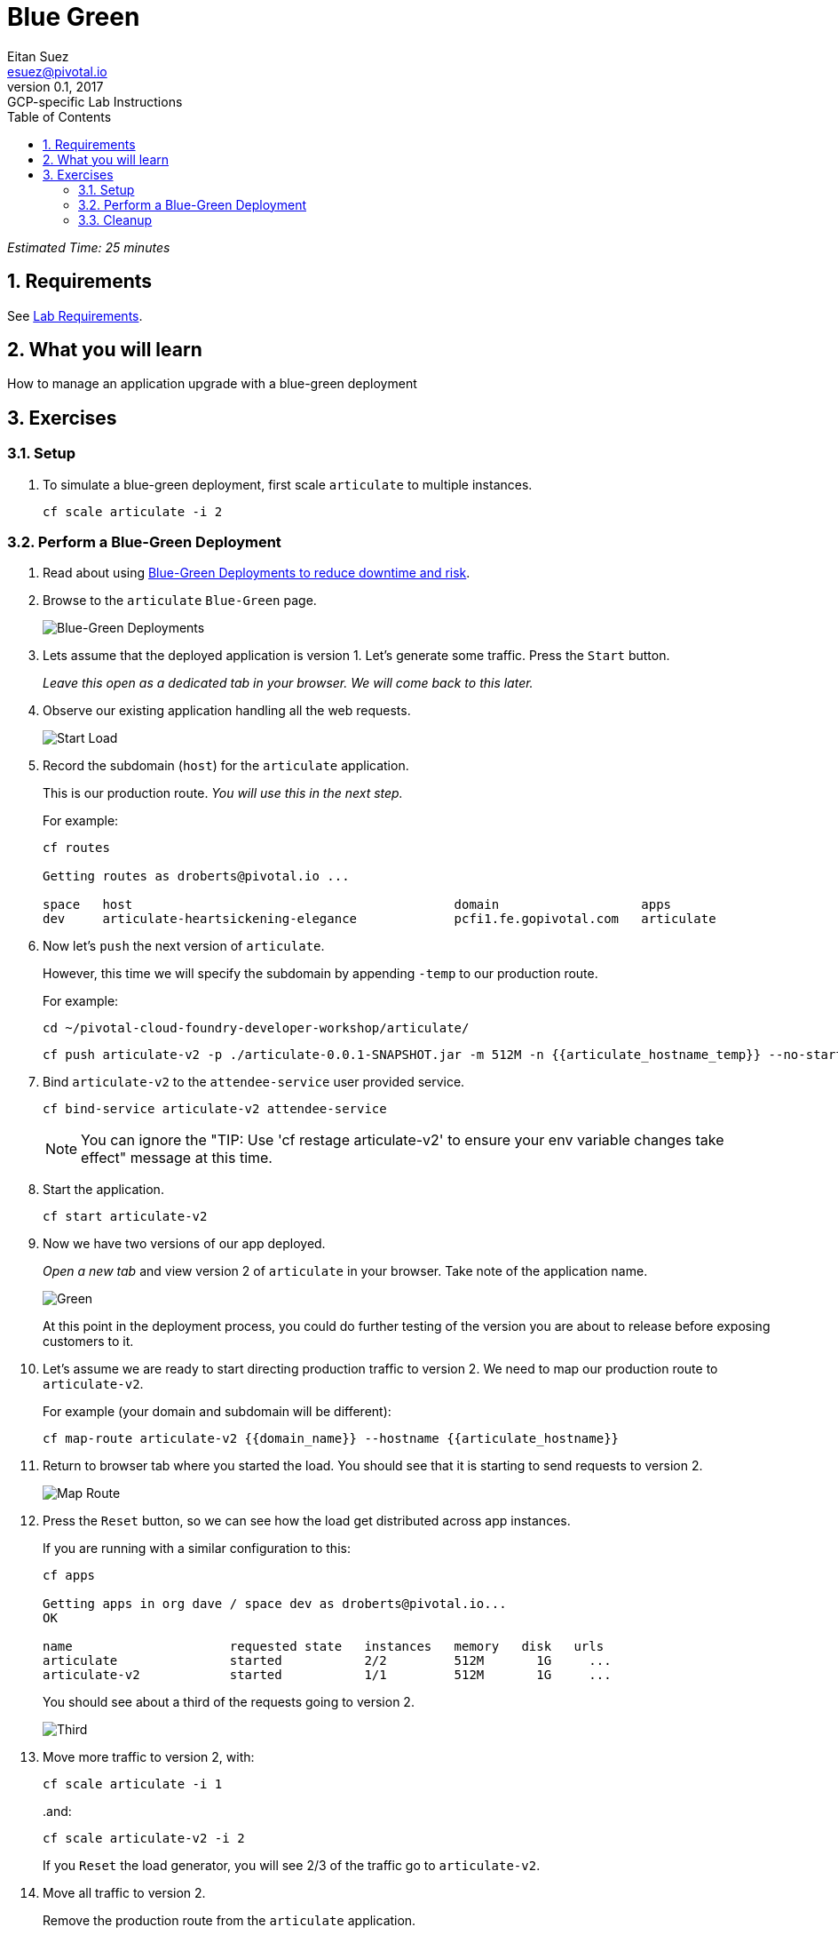= Blue Green
Eitan Suez <esuez@pivotal.io>
v0.1, 2017:  GCP-specific Lab Instructions
:doctype: book
:linkcss:
:docinfo: shared
:toc: left
:sectnums:
:linkattrs:
:icons: font
:source-highlighter: highlightjs
:imagesdir: images
:domain_name: {{domain_name}}
:articulate_hostname: {{articulate_hostname}}
:articulate_hostname_temp: {{articulate_hostname_temp}}

_Estimated Time: 25 minutes_

== Requirements

See link:requirements{outfilesuffix}[Lab Requirements].

== What you will learn

How to manage an application upgrade with a blue-green deployment

== Exercises

=== Setup

. To simulate a blue-green deployment, first scale `articulate` to multiple instances.
+
[source.terminal]
----
cf scale articulate -i 2
----

=== Perform a Blue-Green Deployment

. Read about using https://docs.pivotal.io/pivotalcf/devguide/deploy-apps/blue-green.html[Blue-Green Deployments to reduce downtime and risk^].

. Browse to the `articulate` `Blue-Green` page.
+
[.thumb]
image::blue_green.png[Blue-Green Deployments]

. Lets assume that the deployed application is version 1.  Let's generate some traffic.  Press the `Start` button.
+
_Leave this open as a dedicated tab in your browser.  We will come back to this later._

. Observe our existing application handling all the web requests.
+
[.thumb]
image::start.png[Start Load]

. Record the subdomain (`host`) for the `articulate` application.
+
This is our production route.  _You will use this in the next step._
+
For example:
+
[source.terminal]
----
cf routes

Getting routes as droberts@pivotal.io ...

space   host                                           domain                   apps
dev     articulate-heartsickening-elegance             pcfi1.fe.gopivotal.com   articulate
----

. Now let's `push` the next version of `articulate`.
+
However, this time we will specify the subdomain by appending `-temp` to our production route.
+
For example:
+
[source.terminal]
----
cd ~/pivotal-cloud-foundry-developer-workshop/articulate/
----
+
[source.terminal]
----
cf push articulate-v2 -p ./articulate-0.0.1-SNAPSHOT.jar -m 512M -n {{articulate_hostname_temp}} --no-start
----

. Bind `articulate-v2` to the `attendee-service` user provided service.
+
[source.terminal]
----
cf bind-service articulate-v2 attendee-service
----
+
NOTE: You can ignore the "TIP: Use 'cf restage articulate-v2' to ensure your env variable changes take effect" message at this time.

. Start the application.
+
[source.terminal]
----
cf start articulate-v2
----

. Now we have two versions of our app deployed.
+
_Open a new tab_ and view version 2 of `articulate` in your browser.  Take note of the application name.
+
[.thumb]
image::green.png[Green]
+
At this point in the deployment process, you could do further testing of the version you are about to release before exposing customers to it.

. Let's assume we are ready to start directing production traffic to version 2.  We need to map our production route to `articulate-v2`.
+
For example (your domain and subdomain will be different):
+
[source.terminal]
----
cf map-route articulate-v2 {{domain_name}} --hostname {{articulate_hostname}}
----

. Return to browser tab where you started the load.  You should see that it is starting to send requests to version 2.
+
[.thumb]
image::map_route.png[Map Route]

. Press the `Reset` button, so we can see how the load get distributed across app instances.
+
If you are running with a similar configuration to this:
+
[source.terminal]
----
cf apps

Getting apps in org dave / space dev as droberts@pivotal.io...
OK

name                     requested state   instances   memory   disk   urls
articulate               started           2/2         512M       1G     ...
articulate-v2            started           1/1         512M       1G     ...
----
+
You should see about a third of the requests going to version 2.
+
[.thumb]
image::third.png[Third]

. Move more traffic to version 2, with:
+
[source.terminal]
----
cf scale articulate -i 1
----
+
..and:
+
[source.terminal]
----
cf scale articulate-v2 -i 2
----
+
If you `Reset` the load generator, you will see 2/3 of the traffic go to `articulate-v2`.

. Move all traffic to version 2.
+
Remove the production route from the `articulate` application.
+
For example (your domain and subdomain will be different):
+
[source.terminal]
----
cf unmap-route articulate {{domain_name}} --hostname {{articulate_hostname}}
----
+
If you `Reset` the load generator, you will see all the traffic goes to `articulate-v2`.
+
[.thumb]
image::unmap.png[Unmap]
+
NOTE: Refreshing the entire page will update the application name.

. Remove the temp route from the `articulate-v2` application.
+
For example (your domain and subdomain will be different):
+
[source.terminal]
----
cf unmap-route {{domain_name}} --hostname {{articulate_hostname}}
----

**Congratulations!** You performed a blue-green deployment.

==== Questions

* How would a rollback situation be handled using a blue-green deployment?
* What other design implications does running at least two versions at the same time have on your applications?
* Do you do blue-green deployments today?  How is this different?

=== Cleanup

Let's reset our environment.

. Delete the `articulate` application.
+
[source.terminal]
----
cf delete articulate
----

. Rename `articulate-v2` to `articulate`.
+
[source.terminal]
----
cf rename articulate-v2 articulate
----

. Restart `articulate`.
+
[source.terminal]
----
cf restart articulate
----

. Scale down.
+
[source.terminal]
----
cf scale articulate -i 1
----
